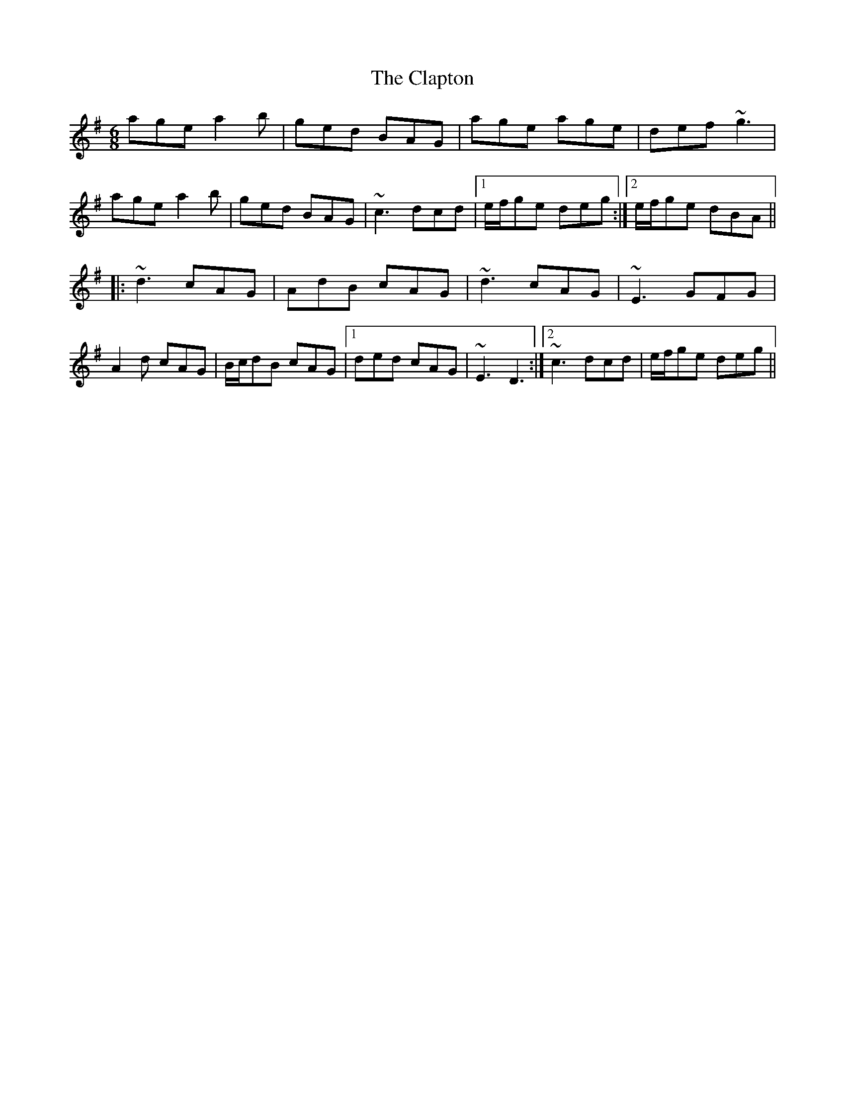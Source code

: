 X: 7248
T: Clapton, The
R: jig
M: 6/8
K: Adorian
age a2b|ged BAG|age age|def ~g3|
age a2b|ged BAG|~c3 dcd|1 e/f/ge deg:|2 e/f/ge dBA||
|:~d3 cAG|AdB cAG|~d3 cAG|~E3 GFG|
A2d cAG|B/c/dB cAG|1 ded cAG|~E3 D3:|2 ~c3 dcd|e/f/ge deg||

